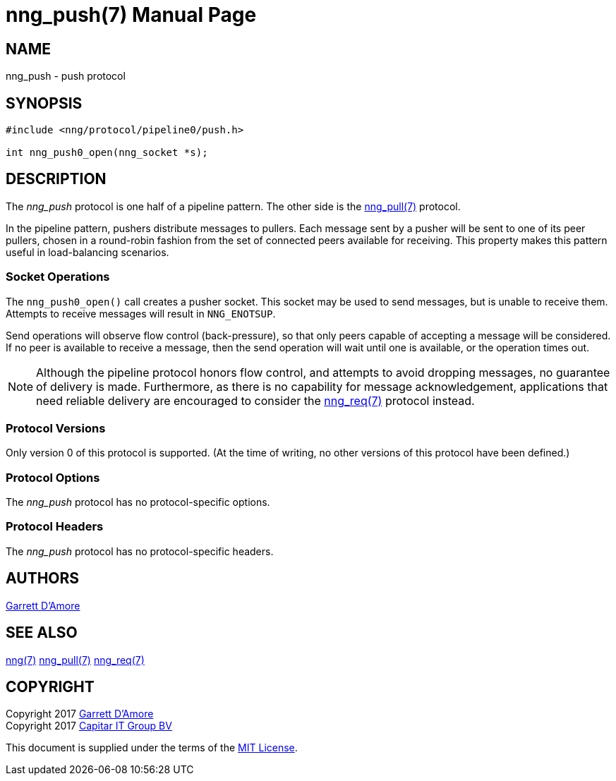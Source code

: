 nng_push(7)
===========
:doctype: manpage
:manmanual: nng
:mansource: nng
:icons: font
:source-highlighter: pygments
:copyright: Copyright 2017 Garrett D'Amore <garrett@damore.org> \
            Copyright 2017 Capitar IT Group BV <info@capitar.com> \
            This software is supplied under the terms of the MIT License, a \
            copy of which should be located in the distribution where this \
            file was obtained (LICENSE.txt).  A copy of the license may also \
            be found online at https://opensource.org/licenses/MIT.

NAME
----
nng_push - push protocol

SYNOPSIS
--------

[source,c]
----------
#include <nng/protocol/pipeline0/push.h>

int nng_push0_open(nng_socket *s);
----------

DESCRIPTION
-----------

The _nng_push_ protocol is one half of a pipeline pattern.  The
other side is the <<nng_pull.adoc#,nng_pull(7)>> protocol.

In the pipeline pattern, pushers distribute messages to pullers. 
Each message sent
by a pusher will be sent to one of its peer pullers,
chosen in a round-robin fashion
from the set of connected peers available for receiving.
This property makes this pattern useful in load-balancing scenarios.

Socket Operations
~~~~~~~~~~~~~~~~~

The `nng_push0_open()` call creates a pusher socket.  This socket
may be used to send messages, but is unable to receive them.  Attempts
to receive messages will result in `NNG_ENOTSUP`.

Send operations will observe flow control (back-pressure), so that
only peers capable of accepting a message will be considered.  If no
peer is available to receive a message, then the send operation will
wait until one is available, or the operation times out.

NOTE: Although the pipeline protocol honors flow control, and attempts
to avoid dropping messages, no guarantee of delivery is made.  Furthermore,
as there is no capability for message acknowledgement, applications that
need reliable delivery are encouraged to consider the
<<nng_req.adoc#,nng_req(7)>> protocol instead.

Protocol Versions
~~~~~~~~~~~~~~~~~

Only version 0 of this protocol is supported.  (At the time of writing,
no other versions of this protocol have been defined.)

Protocol Options
~~~~~~~~~~~~~~~~

The _nng_push_ protocol has no protocol-specific options.

Protocol Headers
~~~~~~~~~~~~~~~~

The _nng_push_ protocol has no protocol-specific headers.
    
AUTHORS
-------
link:mailto:garrett@damore.org[Garrett D'Amore]

SEE ALSO
--------
<<nng.adoc#,nng(7)>>
<<nng_pull.adoc#,nng_pull(7)>>
<<nng_req.adoc#,nng_req(7)>>

COPYRIGHT
---------

Copyright 2017 mailto:garrett@damore.org[Garrett D'Amore] +
Copyright 2017 mailto:info@capitar.com[Capitar IT Group BV]

This document is supplied under the terms of the
https://opensource.org/licenses/LICENSE.txt[MIT License].
